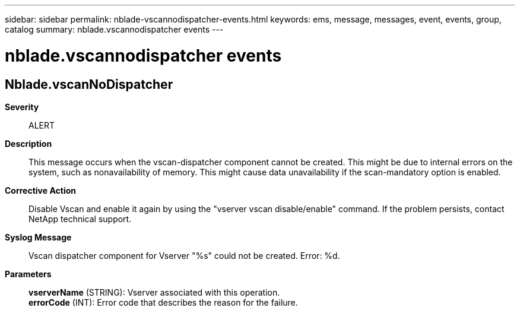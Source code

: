 ---
sidebar: sidebar
permalink: nblade-vscannodispatcher-events.html
keywords: ems, message, messages, event, events, group, catalog
summary: nblade.vscannodispatcher events
---

= nblade.vscannodispatcher events
:toclevels: 1
:hardbreaks:
:nofooter:
:icons: font
:linkattrs:
:imagesdir: ./media/

== Nblade.vscanNoDispatcher
*Severity*::
ALERT
*Description*::
This message occurs when the vscan-dispatcher component cannot be created. This might be due to internal errors on the system, such as nonavailability of memory. This might cause data unavailability if the scan-mandatory option is enabled.
*Corrective Action*::
Disable Vscan and enable it again by using the "vserver vscan disable/enable" command. If the problem persists, contact NetApp technical support.
*Syslog Message*::
Vscan dispatcher component for Vserver "%s" could not be created. Error: %d.
*Parameters*::
*vserverName* (STRING): Vserver associated with this operation.
*errorCode* (INT): Error code that describes the reason for the failure.
